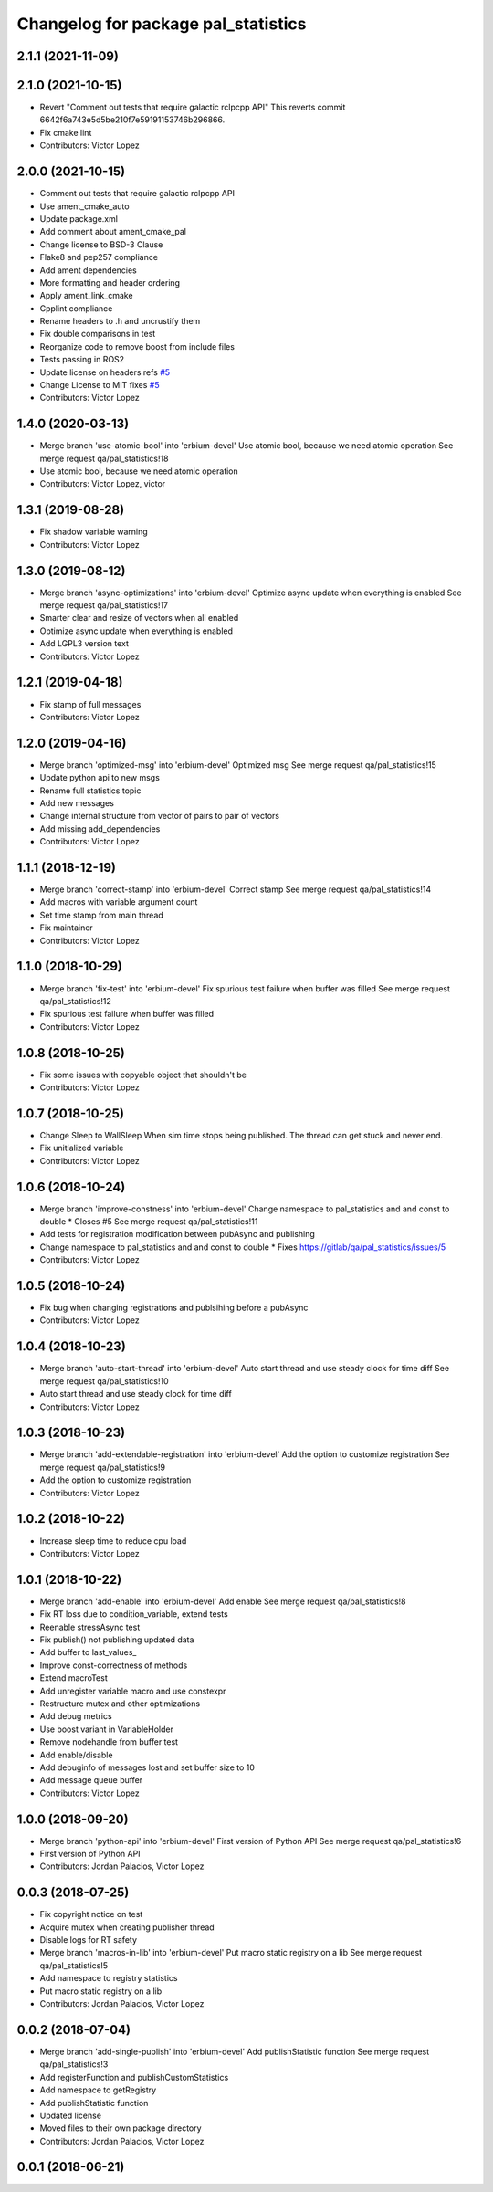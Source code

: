 ^^^^^^^^^^^^^^^^^^^^^^^^^^^^^^^^^^^^
Changelog for package pal_statistics
^^^^^^^^^^^^^^^^^^^^^^^^^^^^^^^^^^^^

2.1.1 (2021-11-09)
------------------

2.1.0 (2021-10-15)
------------------
* Revert "Comment out tests that require galactic rclpcpp API"
  This reverts commit 6642f6a743e5d5be210f7e59191153746b296866.
* Fix cmake lint
* Contributors: Victor Lopez

2.0.0 (2021-10-15)
------------------
* Comment out tests that require galactic rclpcpp API
* Use ament_cmake_auto
* Update package.xml
* Add comment about ament_cmake_pal
* Change license to BSD-3 Clause
* Flake8 and pep257 compliance
* Add ament dependencies
* More formatting and header ordering
* Apply ament_link_cmake
* Cpplint compliance
* Rename headers to .h and uncrustify them
* Fix double comparisons in test
* Reorganize code to remove boost from include files
* Tests passing in ROS2
* Update license on headers
  refs `#5 <https://github.com/pal-robotics/pal_statistics/issues/5>`_
* Change License to MIT
  fixes `#5 <https://github.com/pal-robotics/pal_statistics/issues/5>`_
* Contributors: Victor Lopez

1.4.0 (2020-03-13)
------------------
* Merge branch 'use-atomic-bool' into 'erbium-devel'
  Use atomic bool, because we need atomic operation
  See merge request qa/pal_statistics!18
* Use atomic bool, because we need atomic operation
* Contributors: Victor Lopez, victor

1.3.1 (2019-08-28)
------------------
* Fix shadow variable warning
* Contributors: Victor Lopez

1.3.0 (2019-08-12)
------------------
* Merge branch 'async-optimizations' into 'erbium-devel'
  Optimize async update when everything is enabled
  See merge request qa/pal_statistics!17
* Smarter clear and resize of vectors when all enabled
* Optimize async update when everything is enabled
* Add LGPL3 version text
* Contributors: Victor Lopez

1.2.1 (2019-04-18)
------------------
* Fix stamp of full messages
* Contributors: Victor Lopez

1.2.0 (2019-04-16)
------------------
* Merge branch 'optimized-msg' into 'erbium-devel'
  Optimized msg
  See merge request qa/pal_statistics!15
* Update python api to new msgs
* Rename full statistics topic
* Add new messages
* Change internal structure from vector of pairs to pair of vectors
* Add missing add_dependencies
* Contributors: Victor Lopez

1.1.1 (2018-12-19)
------------------
* Merge branch 'correct-stamp' into 'erbium-devel'
  Correct stamp
  See merge request qa/pal_statistics!14
* Add macros with variable argument count
* Set time stamp from main thread
* Fix maintainer
* Contributors: Victor Lopez

1.1.0 (2018-10-29)
------------------
* Merge branch 'fix-test' into 'erbium-devel'
  Fix spurious test failure when buffer was filled
  See merge request qa/pal_statistics!12
* Fix spurious test failure when buffer was filled
* Contributors: Victor Lopez

1.0.8 (2018-10-25)
------------------
* Fix some issues with copyable object that shouldn't be
* Contributors: Victor Lopez

1.0.7 (2018-10-25)
------------------
* Change Sleep to WallSleep
  When sim time stops being published. The thread can get stuck and never
  end.
* Fix unitialized variable
* Contributors: Victor Lopez

1.0.6 (2018-10-24)
------------------
* Merge branch 'improve-constness' into 'erbium-devel'
  Change namespace to pal_statistics and and const to double *
  Closes #5
  See merge request qa/pal_statistics!11
* Add tests for registration modification between pubAsync and publishing
* Change namespace to pal_statistics and and const to double *
  Fixes https://gitlab/qa/pal_statistics/issues/5
* Contributors: Victor Lopez

1.0.5 (2018-10-24)
------------------
* Fix bug when changing registrations and publsihing before a pubAsync
* Contributors: Victor Lopez

1.0.4 (2018-10-23)
------------------
* Merge branch 'auto-start-thread' into 'erbium-devel'
  Auto start thread and use steady clock for time diff
  See merge request qa/pal_statistics!10
* Auto start thread and use steady clock for time diff
* Contributors: Victor Lopez

1.0.3 (2018-10-23)
------------------
* Merge branch 'add-extendable-registration' into 'erbium-devel'
  Add the option to customize registration
  See merge request qa/pal_statistics!9
* Add the option to customize registration
* Contributors: Victor Lopez

1.0.2 (2018-10-22)
------------------
* Increase sleep time to reduce cpu load
* Contributors: Victor Lopez

1.0.1 (2018-10-22)
------------------
* Merge branch 'add-enable' into 'erbium-devel'
  Add enable
  See merge request qa/pal_statistics!8
* Fix RT loss due to condition_variable, extend tests
* Reenable stressAsync test
* Fix publish() not publishing updated data
* Add buffer to last_values\_
* Improve const-correctness of methods
* Extend macroTest
* Add unregister variable macro and use constexpr
* Restructure mutex and other optimizations
* Add debug metrics
* Use boost variant in VariableHolder
* Remove nodehandle from buffer test
* Add enable/disable
* Add debuginfo of messages lost and set buffer size to 10
* Add message queue buffer
* Contributors: Victor Lopez

1.0.0 (2018-09-20)
------------------
* Merge branch 'python-api' into 'erbium-devel'
  First version of Python API
  See merge request qa/pal_statistics!6
* First version of Python API
* Contributors: Jordan Palacios, Victor Lopez

0.0.3 (2018-07-25)
------------------
* Fix copyright notice on test
* Acquire mutex when creating publisher thread
* Disable logs for RT safety
* Merge branch 'macros-in-lib' into 'erbium-devel'
  Put macro static registry on a lib
  See merge request qa/pal_statistics!5
* Add namespace to registry statistics
* Put macro static registry on a lib
* Contributors: Jordan Palacios, Victor Lopez

0.0.2 (2018-07-04)
------------------
* Merge branch 'add-single-publish' into 'erbium-devel'
  Add publishStatistic function
  See merge request qa/pal_statistics!3
* Add registerFunction and publishCustomStatistics
* Add namespace to getRegistry
* Add publishStatistic function
* Updated license
* Moved files to their own package directory
* Contributors: Jordan Palacios, Victor Lopez

0.0.1 (2018-06-21)
------------------
